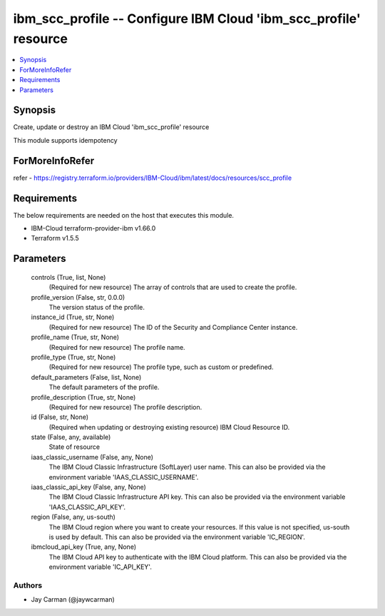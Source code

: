 
ibm_scc_profile -- Configure IBM Cloud 'ibm_scc_profile' resource
=================================================================

.. contents::
   :local:
   :depth: 1


Synopsis
--------

Create, update or destroy an IBM Cloud 'ibm_scc_profile' resource

This module supports idempotency


ForMoreInfoRefer
----------------
refer - https://registry.terraform.io/providers/IBM-Cloud/ibm/latest/docs/resources/scc_profile

Requirements
------------
The below requirements are needed on the host that executes this module.

- IBM-Cloud terraform-provider-ibm v1.66.0
- Terraform v1.5.5



Parameters
----------

  controls (True, list, None)
    (Required for new resource) The array of controls that are used to create the profile.


  profile_version (False, str, 0.0.0)
    The version status of the profile.


  instance_id (True, str, None)
    (Required for new resource) The ID of the Security and Compliance Center instance.


  profile_name (True, str, None)
    (Required for new resource) The profile name.


  profile_type (True, str, None)
    (Required for new resource) The profile type, such as custom or predefined.


  default_parameters (False, list, None)
    The default parameters of the profile.


  profile_description (True, str, None)
    (Required for new resource) The profile description.


  id (False, str, None)
    (Required when updating or destroying existing resource) IBM Cloud Resource ID.


  state (False, any, available)
    State of resource


  iaas_classic_username (False, any, None)
    The IBM Cloud Classic Infrastructure (SoftLayer) user name. This can also be provided via the environment variable 'IAAS_CLASSIC_USERNAME'.


  iaas_classic_api_key (False, any, None)
    The IBM Cloud Classic Infrastructure API key. This can also be provided via the environment variable 'IAAS_CLASSIC_API_KEY'.


  region (False, any, us-south)
    The IBM Cloud region where you want to create your resources. If this value is not specified, us-south is used by default. This can also be provided via the environment variable 'IC_REGION'.


  ibmcloud_api_key (True, any, None)
    The IBM Cloud API key to authenticate with the IBM Cloud platform. This can also be provided via the environment variable 'IC_API_KEY'.













Authors
~~~~~~~

- Jay Carman (@jaywcarman)

